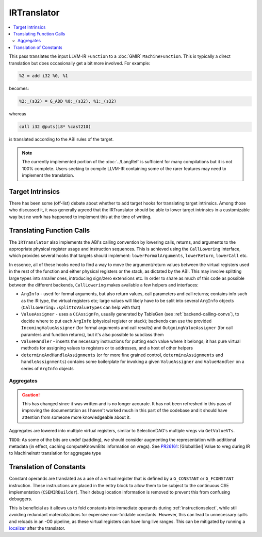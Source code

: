 .. _irtranslator:

IRTranslator
============

.. contents::
  :local:

This pass translates the input LLVM-IR ``Function`` to a :doc:`GMIR`
``MachineFunction``. This is typically a direct translation but does
occasionally get a bit more involved. For example:

.. code-block:: llvm

  %2 = add i32 %0, %1

becomes:

.. code-block:: none

  %2:_(s32) = G_ADD %0:_(s32), %1:_(s32)

whereas

.. code-block:: llvm

  call i32 @puts(i8* %cast210)

is translated according to the ABI rules of the target.

.. note::

  The currently implemented portion of the :doc:`../LangRef` is sufficient for
  many compilations but it is not 100% complete. Users seeking to compile
  LLVM-IR containing some of the rarer features may need to implement the
  translation.

Target Intrinsics
-----------------

There has been some (off-list) debate about whether to add target hooks for
translating target intrinsics. Among those who discussed it, it was generally
agreed that the IRTranslator should be able to lower target intrinsics in a
customizable way but no work has happened to implement this at the time of
writing.

.. _translator-call-lower:

Translating Function Calls
--------------------------

The ``IRTranslator`` also implements the ABI's calling convention by lowering
calls, returns, and arguments to the appropriate physical register usage and
instruction sequences. This is achieved using the ``CallLowering`` interface,
which provides several hooks that targets should implement:
``lowerFormalArguments``, ``lowerReturn``, ``lowerCall`` etc.

In essence, all of these hooks need to find a way to move the argument/return
values between the virtual registers used in the rest of the function and either
physical registers or the stack, as dictated by the ABI. This may involve
splitting large types into smaller ones, introducing sign/zero extensions etc.
In order to share as much of this code as possible between the different
backends, ``CallLowering`` makes available a few helpers and interfaces:

* ``ArgInfo`` - used for formal arguments, but also return values, call
  parameters and call returns; contains info such as the IR type, the virtual
  registers etc; large values will likely have to be split into several
  ``ArgInfo`` objects (``CallLowering::splitToValueTypes`` can help with that)

* ``ValueAssigner`` - uses a ``CCAssignFn``, usually generated by TableGen (see
  :ref:`backend-calling-convs`), to decide where to put each
  ``ArgInfo`` (physical register or stack); backends can use the provided
  ``IncomingValueAssigner`` (for formal arguments and call results) and
  ``OutgoingValueAssigner`` (for call paramters and function returns), but it's
  also possible to subclass them

* ``ValueHandler`` - inserts the necessary instructions for putting each value
  where it belongs; it has pure virtual methods for assigning values to
  registers or to addresses, and a host of other helpers

* ``determineAndHandleAssignments`` (or for more fine grained control,
  ``determineAssignments`` and ``handleAssignments``) contains some boilerplate
  for invoking a given ``ValueAssigner`` and ``ValueHandler`` on a series of
  ``ArgInfo`` objects

.. _irtranslator-aggregates:

Aggregates
^^^^^^^^^^

.. caution::

  This has changed since it was written and is no longer accurate. It has not
  been refreshed in this pass of improving the documentation as I haven't
  worked much in this part of the codebase and it should have attention from
  someone more knowledgeable about it.

Aggregates are lowered into multiple virtual registers, similar to
SelectionDAG's multiple vregs via ``GetValueVTs``.

``TODO``:
As some of the bits are undef (padding), we should consider augmenting the
representation with additional metadata (in effect, caching computeKnownBits
information on vregs).
See `PR26161 <https://llvm.org/PR26161>`_: [GlobalISel] Value to vreg during
IR to MachineInstr translation for aggregate type

.. _irtranslator-constants:

Translation of Constants
------------------------

Constant operands are translated as a use of a virtual register that is defined
by a ``G_CONSTANT`` or ``G_FCONSTANT`` instruction. These instructions are
placed in the entry block to allow them to be subject to the continuous CSE
implementation (``CSEMIRBuilder``). Their debug location information is removed
to prevent this from confusing debuggers.

This is beneficial as it allows us to fold constants into immediate operands
during :ref:`instructionselect`, while still avoiding redundant materializations
for expensive non-foldable constants. However, this can lead to unnecessary
spills and reloads in an -O0 pipeline, as these virtual registers can have long
live ranges. This can be mitigated by running a `localizer <https://github.com/llvm/llvm-project/blob/main/llvm/lib/CodeGen/GlobalISel/Localizer.cpp>`_
after the translator.
